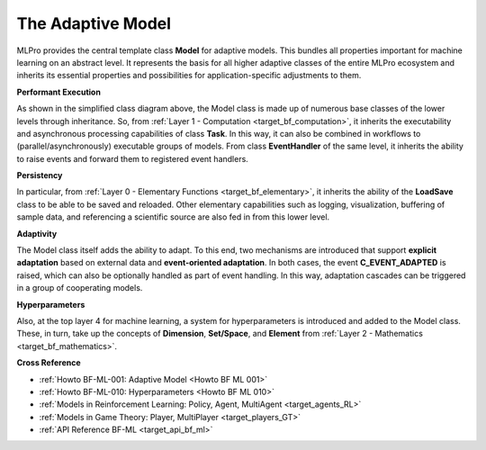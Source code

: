 .. _target_bf_ml_model:
The Adaptive Model
==================

MLPro provides the central template class **Model** for adaptive models. This bundles all 
properties important for machine learning on an abstract level. It represents the basis for 
all higher adaptive classes of the entire MLPro ecosystem and inherits its essential properties 
and possibilities for application-specific adjustments to them.

.. image:: images/MLPro-BF-ML-Model.drawio.png
   :scale: 50%


**Performant Execution**

As shown in the simplified class diagram above, the Model class is made up of numerous base classes of the lower levels through 
inheritance. So, from :ref:`Layer 1 - Computation <target_bf_computation>`, it inherits the executability 
and asynchronous processing capabilities of class **Task**. In this way, it can also be combined in 
workflows to (parallel/asynchronously) executable groups of models. From class **EventHandler** of the 
same level, it inherits the ability to raise events and forward them to registered event handlers. 


**Persistency**

In particular, from :ref:`Layer 0 - Elementary Functions <target_bf_elementary>`, it inherits the ability 
of the **LoadSave** class to be able to be saved and reloaded. Other elementary capabilities such as 
logging, visualization, buffering of sample data, and referencing a scientific source are also fed in from 
this lower level.


**Adaptivity**

The Model class itself adds the ability to adapt. To this end, two mechanisms are introduced that support 
**explicit adaptation** based on external data and **event-oriented adaptation**. In both cases, the event 
**C_EVENT_ADAPTED** is raised, which can also be optionally handled as part of event handling. In this way, 
adaptation cascades can be triggered in a group of cooperating models.


**Hyperparameters**

Also, at the top layer 4 for machine learning, a system for hyperparameters is introduced and added to the 
Model class. These, in turn, take up the concepts of **Dimension**, **Set/Space**, and **Element** from 
:ref:`Layer 2 - Mathematics <target_bf_mathematics>`.


**Cross Reference**

- :ref:`Howto BF-ML-001: Adaptive Model <Howto BF ML 001>`
- :ref:`Howto BF-ML-010: Hyperparameters <Howto BF ML 010>`
- :ref:`Models in Reinforcement Learning: Policy, Agent, MultiAgent <target_agents_RL>`
- :ref:`Models in Game Theory: Player, MultiPlayer <target_players_GT>`
- :ref:`API Reference BF-ML <target_api_bf_ml>`
